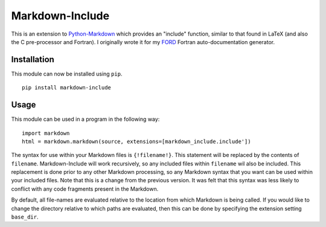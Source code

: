 Markdown-Include
================

This is an extension to
`Python-Markdown <https://pythonhosted.org/Markdown/>`__ which provides
an "include" function, similar to that found in LaTeX (and also the C
pre-processor and Fortran). I originally wrote it for my
`FORD <https://pypi.python.org/pypi/FORD>`__ Fortran auto-documentation
generator.

Installation
------------

This module can now be installed using ``pip``.

::

    pip install markdown-include

Usage
-----

This module can be used in a program in the following way:

::

    import markdown
    html = markdown.markdown(source, extensions=[markdown_include.include'])

The syntax for use within your Markdown files is ``{!filename!}``. This
statement will be replaced by the contents of ``filename``.
Markdown-Include will work recursively, so any included files within
``filename`` wil also be included. This replacement is done prior to any
other Markdown processing, so any Markdown syntax that you want can be used
within your included files. Note that this is a change from the previous 
version. It was felt that this syntax was less likely to conflict with any code
fragments present in the Markdown.

By default, all file-names are evaluated relative to the location from
which Markdown is being called. If you would like to change the
directory relative to which paths are evaluated, then this can be done
by specifying the extension setting ``base_dir``.
